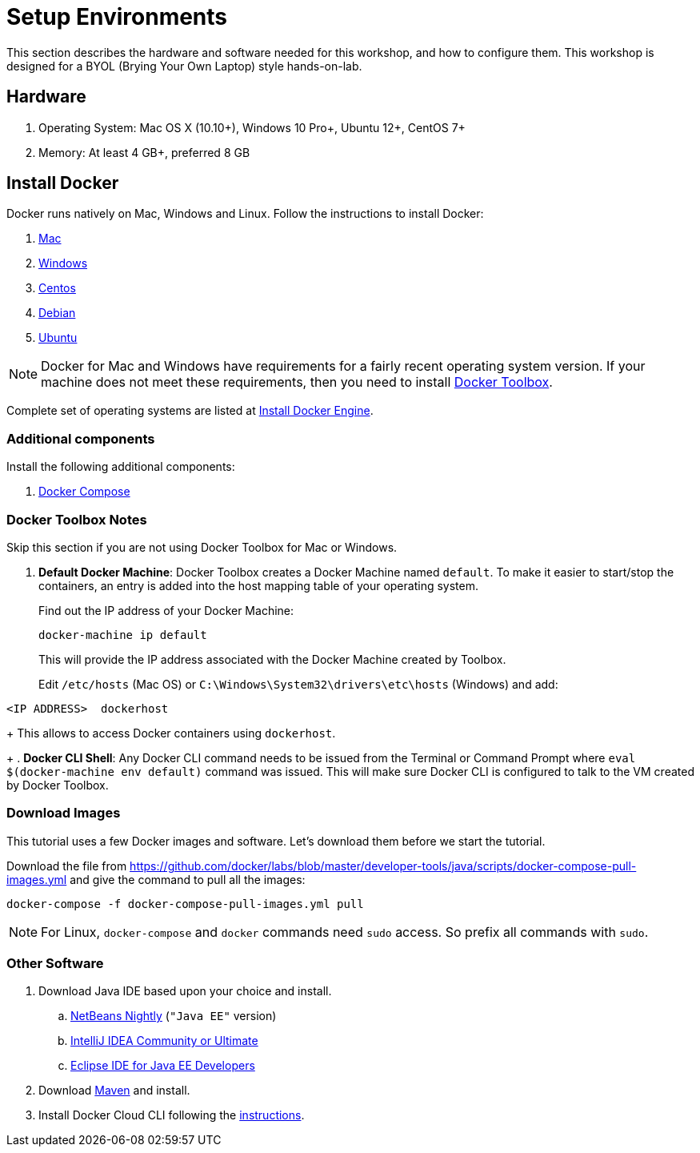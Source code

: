 :imagesdir: images

= Setup Environments

This section describes the hardware and software needed for this workshop, and how to configure them. This workshop is designed for a BYOL (Brying Your Own Laptop) style hands-on-lab.

== Hardware

. Operating System: Mac OS X (10.10+), Windows 10 Pro+, Ubuntu 12+, CentOS 7+
. Memory: At least 4 GB+, preferred 8 GB

== Install Docker

Docker runs natively on Mac, Windows and Linux. Follow the instructions to install Docker:

. https://docs.docker.com/docker-for-mac/[Mac]
. https://docs.docker.com/docker-for-windows/[Windows]
. https://docs.docker.com/engine/installation/linux/centos/[Centos]
. https://docs.docker.com/engine/installation/linux/debian/[Debian]
. https://docs.docker.com/engine/installation/linux/ubuntulinux/[Ubuntu]

NOTE: Docker for Mac and Windows have requirements for a fairly recent operating system version. If your machine does not meet these requirements, then you need to install https://www.docker.com/products/docker-toolbox[Docker Toolbox]. 

Complete set of operating systems are listed at http://docs.docker.com/engine/installation/[Install Docker Engine].

=== Additional components

Install the following additional components:

. https://docs.docker.com/compose/install/[Docker Compose]

=== Docker Toolbox Notes

Skip this section if you are not using Docker Toolbox for Mac or Windows.

. *Default Docker Machine*: Docker Toolbox creates a Docker Machine named `default`. To make it easier to start/stop the containers, an entry is added into the host mapping table of your operating system. 
+
Find out the IP address of your Docker Machine:
+
```
docker-machine ip default
```
+
This will provide the IP address associated with the Docker Machine created by Toolbox.
+
Edit `/etc/hosts` (Mac OS) or `C:\Windows\System32\drivers\etc\hosts` (Windows) and add:

[source, text]
----
<IP ADDRESS>  dockerhost
----
+
This allows to access Docker containers using `dockerhost`.
+
. *Docker CLI Shell*: Any Docker CLI command needs to be issued from the Terminal or Command Prompt where `eval $(docker-machine env default)` command was issued. This will make sure Docker CLI is configured to talk to the VM created by Docker Toolbox.

=== Download Images

This tutorial uses a few Docker images and software. Let's download them before we start the tutorial.

Download the file from https://github.com/docker/labs/blob/master/developer-tools/java/scripts/docker-compose-pull-images.yml and give the command to pull all the images:

```console
docker-compose -f docker-compose-pull-images.yml pull
```

NOTE: For Linux, `docker-compose` and `docker` commands need `sudo` access. So prefix all commands with `sudo`.

=== Other Software

. Download Java IDE based upon your choice and install.
.. http://bits.netbeans.org/download/trunk/nightly/latest/[NetBeans Nightly] (`"Java EE"` version)
.. https://www.jetbrains.com/idea/download/[IntelliJ IDEA Community or Ultimate]
.. http://www.eclipse.org/downloads/eclipse-packages/[Eclipse IDE for Java EE Developers]
. Download https://maven.apache.org/download.cgi[Maven] and install.
. Install Docker Cloud CLI following the https://docs.docker.com/docker-cloud/tutorials/installing-cli/[instructions].

